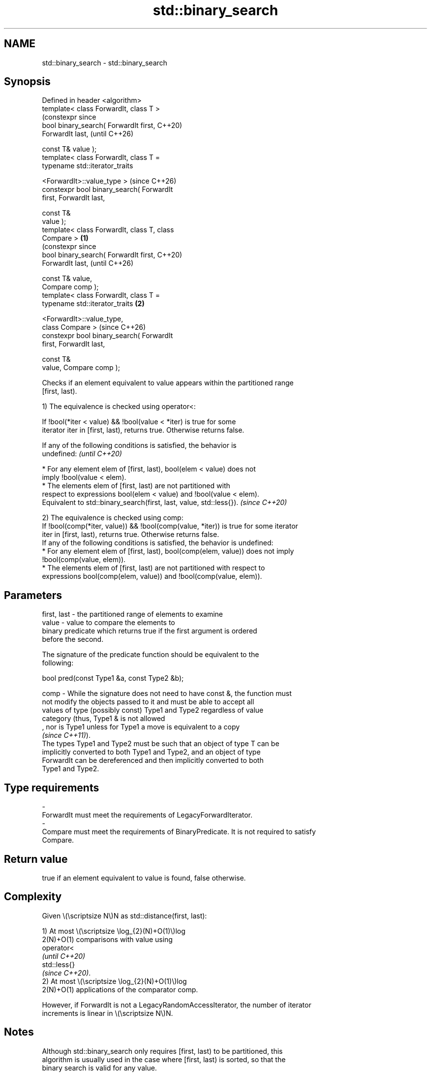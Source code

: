 .TH std::binary_search 3 "2024.06.10" "http://cppreference.com" "C++ Standard Libary"
.SH NAME
std::binary_search \- std::binary_search

.SH Synopsis
   Defined in header <algorithm>
   template< class ForwardIt, class T >
                                                      (constexpr since
   bool binary_search( ForwardIt first,               C++20)
   ForwardIt last,                                    (until C++26)

                       const T& value );
   template< class ForwardIt, class T =
   typename std::iterator_traits


    <ForwardIt>::value_type >                         (since C++26)
   constexpr bool binary_search( ForwardIt
   first, ForwardIt last,

                                 const T&
   value );
   template< class ForwardIt, class T, class
   Compare >                                  \fB(1)\fP
                                                                       (constexpr since
   bool binary_search( ForwardIt first,                                C++20)
   ForwardIt last,                                                     (until C++26)

                       const T& value,
   Compare comp );
   template< class ForwardIt, class T =
   typename std::iterator_traits                  \fB(2)\fP


    <ForwardIt>::value_type,
             class Compare >                                           (since C++26)
   constexpr bool binary_search( ForwardIt
   first, ForwardIt last,

                                 const T&
   value, Compare comp );

   Checks if an element equivalent to value appears within the partitioned range
   [first, last).

   1) The equivalence is checked using operator<:

   If !bool(*iter < value) && !bool(value < *iter) is true for some
   iterator iter in [first, last), returns true. Otherwise returns false.

   If any of the following conditions is satisfied, the behavior is
   undefined:                                                             \fI(until C++20)\fP

     * For any element elem of [first, last), bool(elem < value) does not
       imply !bool(value < elem).
     * The elements elem of [first, last) are not partitioned with
       respect to expressions bool(elem < value) and !bool(value < elem).
   Equivalent to std::binary_search(first, last, value, std::less{}).     \fI(since C++20)\fP

   2) The equivalence is checked using comp:
   If !bool(comp(*iter, value)) && !bool(comp(value, *iter)) is true for some iterator
   iter in [first, last), returns true. Otherwise returns false.
   If any of the following conditions is satisfied, the behavior is undefined:
     * For any element elem of [first, last), bool(comp(elem, value)) does not imply
       !bool(comp(value, elem)).
     * The elements elem of [first, last) are not partitioned with respect to
       expressions bool(comp(elem, value)) and !bool(comp(value, elem)).

.SH Parameters

   first, last - the partitioned range of elements to examine
   value       - value to compare the elements to
                 binary predicate which returns true if the first argument is ordered
                 before the second.

                 The signature of the predicate function should be equivalent to the
                 following:

                  bool pred(const Type1 &a, const Type2 &b);

   comp        - While the signature does not need to have const &, the function must
                 not modify the objects passed to it and must be able to accept all
                 values of type (possibly const) Type1 and Type2 regardless of value
                 category (thus, Type1 & is not allowed
                 , nor is Type1 unless for Type1 a move is equivalent to a copy
                 \fI(since C++11)\fP).
                 The types Type1 and Type2 must be such that an object of type T can be
                 implicitly converted to both Type1 and Type2, and an object of type
                 ForwardIt can be dereferenced and then implicitly converted to both
                 Type1 and Type2.
.SH Type requirements
   -
   ForwardIt must meet the requirements of LegacyForwardIterator.
   -
   Compare must meet the requirements of BinaryPredicate. It is not required to satisfy
   Compare.

.SH Return value

   true if an element equivalent to value is found, false otherwise.

.SH Complexity

   Given \\(\\scriptsize N\\)N as std::distance(first, last):

   1) At most \\(\\scriptsize \\log_{2}(N)+O(1)\\)log
   2(N)+O(1) comparisons with value using
   operator<
   \fI(until C++20)\fP
   std::less{}
   \fI(since C++20)\fP.
   2) At most \\(\\scriptsize \\log_{2}(N)+O(1)\\)log
   2(N)+O(1) applications of the comparator comp.

   However, if ForwardIt is not a LegacyRandomAccessIterator, the number of iterator
   increments is linear in \\(\\scriptsize N\\)N.

.SH Notes

   Although std::binary_search only requires [first, last) to be partitioned, this
   algorithm is usually used in the case where [first, last) is sorted, so that the
   binary search is valid for any value.

   std::binary_search only checks whether an equivalent element exists. To obtain an
   iterator to that element (if exists), std::lower_bound should be used instead.

             Feature-test macro           Value    Std              Feature
   __cpp_lib_algorithm_default_value_type 202403 (C++26) List-initialization for
                                                         algorithms (1,2)

.SH Possible implementation

   See also the implementations in libstdc++ and libc++.

                                     binary_search \fB(1)\fP
 template<class ForwardIt, class T = typename std::iterator_traits<ForwardIt>::value_type>
 bool binary_search(ForwardIt first, ForwardIt last, const T& value)
 {
     return std::binary_search(first, last, value, std::less{});
 }
                                     binary_search \fB(2)\fP
 template<class ForwardIt, class T = typename std::iterator_traits<ForwardIt>::value_type,
          class Compare>
 bool binary_search(ForwardIt first, ForwardIt last, const T& value, Compare comp)
 {
     first = std::lower_bound(first, last, value, comp);
     return (!(first == last) and !(comp(value, *first)));
 }

.SH Example


// Run this code

 #include <algorithm>
 #include <cassert>
 #include <complex>
 #include <iostream>
 #include <vector>

 int main()
 {
     const auto haystack = {1, 3, 4, 5, 9};

     for (const auto needle : {1, 2, 3})
     {
         std::cout << "Searching for " << needle << '\\n';
         if (std::binary_search(haystack.begin(), haystack.end(), needle))
             std::cout << "Found " << needle << '\\n';
         else
             std::cout << "No dice!\\n";
     }

     using CD = std::complex<double>;
     std::vector<CD> nums{{1, 1}, {2, 3}, {4, 2}, {4, 3}};
     auto cmpz = [](CD x, CD y){ return abs(x) < abs(y); };
     #ifdef __cpp_lib_algorithm_default_value_type
         assert(std::binary_search(nums.cbegin(), nums.cend(), {4, 2}, cmpz));
     #else
         assert(std::binary_search(nums.cbegin(), nums.cend(), CD{4, 2}, cmpz));
     #endif
 }

.SH Output:

 Searching for 1
 Found 1
 Searching for 2
 no dice!
 Searching for 3
 Found 3

   Defect reports

   The following behavior-changing defect reports were applied retroactively to
   previously published C++ standards.

     DR    Applied to      Behavior as published               Correct behavior
                      Compare was required to satisfy  only a partitioning is required;
   LWG 270 C++98      Compare and T was required       heterogeneous comparisons
                      to be LessThanComparable (strict permitted
                      weak ordering required)
                      at most \\(\\scriptsize            corrected to \\(\\scriptsize
   LWG 787 C++98      \\log_{2}(N)+2\\)log               \\log_{2}(N)+O(1)\\)log
                      2(N)+2 comparisons were allowed  2(N)+O(1)

.SH See also

   equal_range           returns range of elements matching a specific key
                         \fI(function template)\fP
                         returns an iterator to the first element not less than the
   lower_bound           given value
                         \fI(function template)\fP
                         returns an iterator to the first element greater than a
   upper_bound           certain value
                         \fI(function template)\fP
   ranges::binary_search determines if an element exists in a partially-ordered range
   (C++20)               (niebloid)
